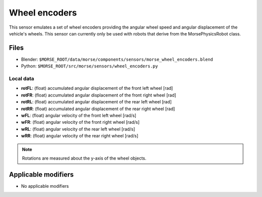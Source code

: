 Wheel encoders
==============

This sensor emulates a set of wheel encoders providing the angular wheel speed and angular displacement of the vehicle's wheels.  This sensor can currently only be used with robots that derive from the MorsePhysicsRobot class.

Files
-----

- Blender: ``$MORSE_ROOT/data/morse/components/sensors/morse_wheel_encoders.blend``
- Python: ``$MORSE_ROOT/src/morse/sensors/wheel_encoders.py``

Local data
~~~~~~~~~~

- **rotFL**: (float) accumulated angular displacement of the front left wheel [rad]
- **rotFR**: (float) accumulated angular displacement of the front right wheel [rad]
- **rotRL**: (float) accumulated angular displacement of the rear left wheel [rad]
- **rotRR**: (float) accumulated angular displacement of the rear right wheel [rad]
- **wFL**: (float) angular velocity of the front left wheel [rad/s]
- **wFR**: (float) angular velocity of the front right wheel [rad/s]
- **wRL**: (float) angular velocity of the rear left wheel [rad/s]
- **wRR**: (float) angular velocity of the rear right wheel [rad/s]

.. note:: Rotations are measured about the y-axis of the wheel objects.

Applicable modifiers
--------------------

- No applicable modifiers
